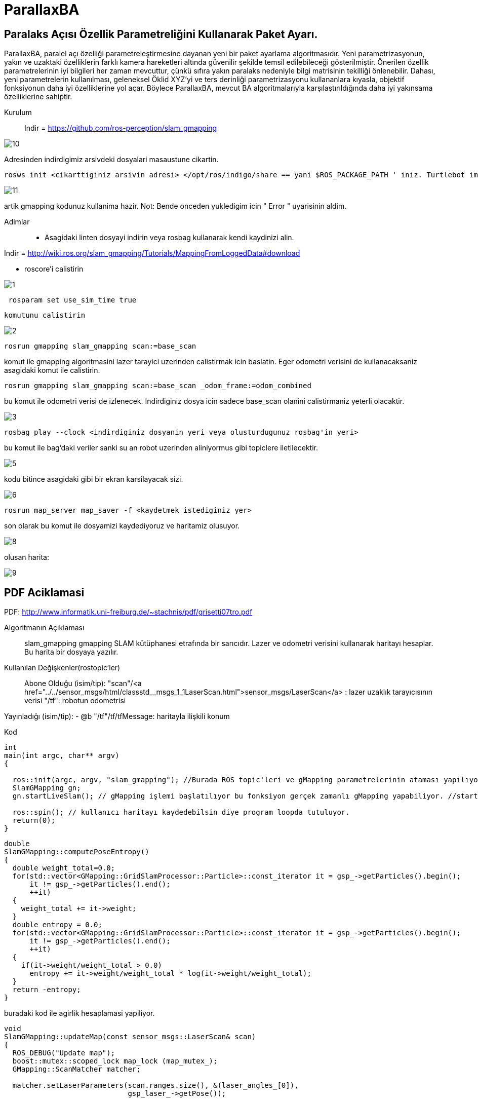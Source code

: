 # ParallaxBA

## Paralaks Açısı Özellik Parametreliğini Kullanarak Paket Ayarı.

ParallaxBA, paralel açı özelliği parametreleştirmesine dayanan yeni bir paket ayarlama algoritmasıdır. Yeni parametrizasyonun, yakın ve uzaktaki özelliklerin farklı kamera hareketleri altında güvenilir şekilde temsil edilebileceği gösterilmiştir. Önerilen özellik parametrelerinin iyi bilgileri her zaman mevcuttur, çünkü sıfıra yakın paralaks nedeniyle bilgi matrisinin tekilliği önlenebilir. Dahası, yeni parametrelerin kullanılması, geleneksel Öklid XYZ'yi ve ters derinliği parametrizasyonu kullananlara kıyasla, objektif fonksiyonun daha iyi özelliklerine yol açar. Böylece ParallaxBA, mevcut BA algoritmalarıyla karşılaştırıldığında daha iyi yakınsama özelliklerine sahiptir.

Kurulum::

Indir = https://github.com/ros-perception/slam_gmapping

image::https://github.com/mayuce/Robotik-Sistemlere-Giris-Proje/blob/master/Images-for-ReadMe/gmapping/10.png?raw=true[]

Adresinden indirdigimiz arsivdeki dosyalari masaustune cikartin.

```bourne
rosws init <cikarttiginiz arsivin adresi> </opt/ros/indigo/share == yani $ROS_PACKAGE_PATH ' iniz. Turtlebot imaji icin esitligin solundaki>
```

image::https://github.com/mayuce/Robotik-Sistemlere-Giris-Proje/blob/master/Images-for-ReadMe/gmapping/11.png?raw=true[]

artik gmapping kodunuz kullanima hazir. Not: Bende onceden yukledigim icin " Error " uyarisinin aldim.


Adimlar::

* Asagidaki linten dosyayi indirin veya rosbag kullanarak kendi kaydinizi alin.
 
Indir = http://wiki.ros.org/slam_gmapping/Tutorials/MappingFromLoggedData#download

* roscore'i calistirin

image::https://github.com/mayuce/Robotik-Sistemlere-Giris-Proje/blob/master/Images-for-ReadMe/gmapping/1.png?raw=true[]

```bourne
 rosparam set use_sim_time true
```
 komutunu calistirin

image::https://github.com/mayuce/Robotik-Sistemlere-Giris-Proje/blob/master/Images-for-ReadMe/gmapping/2.png?raw=true[]

```bourne
rosrun gmapping slam_gmapping scan:=base_scan
```

komut ile gmapping algoritmasini lazer tarayici uzerinden calistirmak icin baslatin. Eger odometri verisini de
kullanacaksaniz asagidaki komut ile calistirin.

```bourne
rosrun gmapping slam_gmapping scan:=base_scan _odom_frame:=odom_combined
```

bu komut ile odometri verisi de izlenecek. Indirdiginiz dosya icin sadece base_scan olanini calistirmaniz yeterli olacaktir.

image::https://github.com/mayuce/Robotik-Sistemlere-Giris-Proje/blob/master/Images-for-ReadMe/gmapping/3.png?raw=true[]

```bourne
rosbag play --clock <indirdiginiz dosyanin yeri veya olusturdugunuz rosbag'in yeri>
```

bu komut ile bag'daki veriler sanki su an robot uzerinden aliniyormus gibi topiclere iletilecektir.

image::https://github.com/mayuce/Robotik-Sistemlere-Giris-Proje/blob/master/Images-for-ReadMe/gmapping/5.png?raw=true[]

kodu bitince asagidaki gibi bir ekran karsilayacak sizi. 

image::https://github.com/mayuce/Robotik-Sistemlere-Giris-Proje/blob/master/Images-for-ReadMe/gmapping/6.png?raw=true[]

```bourne
rosrun map_server map_saver -f <kaydetmek istediginiz yer>
```

son olarak bu komut ile dosyamizi kaydediyoruz ve haritamiz olusuyor.

image::https://github.com/mayuce/Robotik-Sistemlere-Giris-Proje/blob/master/Images-for-ReadMe/gmapping/8.png?raw=true[]

olusan harita:

image::https://github.com/mayuce/Robotik-Sistemlere-Giris-Proje/blob/master/Images-for-ReadMe/gmapping/9.png?raw=true[]

## PDF Aciklamasi

PDF: http://www.informatik.uni-freiburg.de/~stachnis/pdf/grisetti07tro.pdf

Algoritmanın Açıklaması::
slam_gmapping gmapping SLAM kütüphanesi etrafında bir sarıcıdır. Lazer ve odometri verisini
kullanarak haritayı hesaplar. Bu harita bir dosyaya yazılır.

Kullanılan Değişkenler(rostopic'ler)::

Abone Olduğu (isim/tip):
"scan"/<a href="../../sensor_msgs/html/classstd__msgs_1_1LaserScan.html">sensor_msgs/LaserScan</a> : lazer uzaklık tarayıcısının verisi
"/tf": robotun odometrisi


Yayınladığı (isim/tip):
- @b "/tf"/tf/tfMessage: haritayla ilişkili konum



Kod::

```java
int
main(int argc, char** argv)
{

  ros::init(argc, argv, "slam_gmapping"); //Burada ROS topic'leri ve gMapping parametrelerinin ataması yapılıyor.
  SlamGMapping gn;
  gn.startLiveSlam(); // gMapping işlemi başlatılıyor bu fonksiyon gerçek zamanlı gMapping yapabiliyor. //startReplay(arg,arg) isimli fonksiyon ile direkt rosbag dosyasının haritasını'da elde edebiliriz.
  
  ros::spin(); // kullanıcı haritayı kaydedebilsin diye program loopda tutuluyor.
  return(0);
}
```




```java
double
SlamGMapping::computePoseEntropy()
{
  double weight_total=0.0;
  for(std::vector<GMapping::GridSlamProcessor::Particle>::const_iterator it = gsp_->getParticles().begin();
      it != gsp_->getParticles().end();
      ++it)
  {
    weight_total += it->weight;
  }
  double entropy = 0.0;
  for(std::vector<GMapping::GridSlamProcessor::Particle>::const_iterator it = gsp_->getParticles().begin();
      it != gsp_->getParticles().end();
      ++it)
  {
    if(it->weight/weight_total > 0.0)
      entropy += it->weight/weight_total * log(it->weight/weight_total);
  }
  return -entropy;
}
```

buradaki kod ile agirlik hesaplamasi yapiliyor.

```java
void
SlamGMapping::updateMap(const sensor_msgs::LaserScan& scan)
{
  ROS_DEBUG("Update map");
  boost::mutex::scoped_lock map_lock (map_mutex_);
  GMapping::ScanMatcher matcher;

  matcher.setLaserParameters(scan.ranges.size(), &(laser_angles_[0]),
                             gsp_laser_->getPose());

  matcher.setlaserMaxRange(maxRange_);
  matcher.setusableRange(maxUrange_);
  matcher.setgenerateMap(true);

  GMapping::GridSlamProcessor::Particle best =
          gsp_->getParticles()[gsp_->getBestParticleIndex()];
  std_msgs::Float64 entropy;
  entropy.data = computePoseEntropy();
  if(entropy.data > 0.0)
    entropy_publisher_.publish(entropy);

  if(!got_map_) {
    map_.map.info.resolution = delta_;
    map_.map.info.origin.position.x = 0.0;
    map_.map.info.origin.position.y = 0.0;
    map_.map.info.origin.position.z = 0.0;
    map_.map.info.origin.orientation.x = 0.0;
    map_.map.info.origin.orientation.y = 0.0;
    map_.map.info.origin.orientation.z = 0.0;
    map_.map.info.origin.orientation.w = 1.0;
  } 

  GMapping::Point center;
  center.x=(xmin_ + xmax_) / 2.0;
  center.y=(ymin_ + ymax_) / 2.0;

  GMapping::ScanMatcherMap smap(center, xmin_, ymin_, xmax_, ymax_, 
                                delta_);

  ROS_DEBUG("Trajectory tree:");
  for(GMapping::GridSlamProcessor::TNode* n = best.node;
      n;
      n = n->parent)
  {
    ROS_DEBUG("  %.3f %.3f %.3f",
              n->pose.x,
              n->pose.y,
              n->pose.theta);
    if(!n->reading)
    {
      ROS_DEBUG("Reading is NULL");
      continue;
    }
    matcher.invalidateActiveArea();
    matcher.computeActiveArea(smap, n->pose, &((*n->reading)[0]));
    matcher.registerScan(smap, n->pose, &((*n->reading)[0]));
  }

  // the map may have expanded, so resize ros message as well
  if(map_.map.info.width != (unsigned int) smap.getMapSizeX() || map_.map.info.height != (unsigned int) smap.getMapSizeY()) {

    // NOTE: The results of ScanMatcherMap::getSize() are different from the parameters given to the constructor
    //       so we must obtain the bounding box in a different way
    GMapping::Point wmin = smap.map2world(GMapping::IntPoint(0, 0));
    GMapping::Point wmax = smap.map2world(GMapping::IntPoint(smap.getMapSizeX(), smap.getMapSizeY()));
    xmin_ = wmin.x; ymin_ = wmin.y;
    xmax_ = wmax.x; ymax_ = wmax.y;
    
    ROS_DEBUG("map size is now %dx%d pixels (%f,%f)-(%f, %f)", smap.getMapSizeX(), smap.getMapSizeY(),
              xmin_, ymin_, xmax_, ymax_);

    map_.map.info.width = smap.getMapSizeX();
    map_.map.info.height = smap.getMapSizeY();
    map_.map.info.origin.position.x = xmin_;
    map_.map.info.origin.position.y = ymin_;
    map_.map.data.resize(map_.map.info.width * map_.map.info.height);

    ROS_DEBUG("map origin: (%f, %f)", map_.map.info.origin.position.x, map_.map.info.origin.position.y);
  }

  for(int x=0; x < smap.getMapSizeX(); x++)
  {
    for(int y=0; y < smap.getMapSizeY(); y++)
    {
      /// @todo Sort out the unknown vs. free vs. obstacle thresholding
      GMapping::IntPoint p(x, y);
      double occ=smap.cell(p);
      assert(occ <= 1.0);
      if(occ < 0)
        map_.map.data[MAP_IDX(map_.map.info.width, x, y)] = -1;
      else if(occ > occ_thresh_)
      {
        //map_.map.data[MAP_IDX(map_.map.info.width, x, y)] = (int)round(occ*100.0);
        map_.map.data[MAP_IDX(map_.map.info.width, x, y)] = 100;
      }
      else
        map_.map.data[MAP_IDX(map_.map.info.width, x, y)] = 0;
    }
  }
  got_map_ = true;

  //make sure to set the header information on the map
  map_.map.header.stamp = ros::Time::now();
  map_.map.header.frame_id = tf_.resolve( map_frame_ );

  sst_.publish(map_.map);
  sstm_.publish(map_.map.info);
}
```

kodun bu parcasinda ise harita guncelleme adimi islemi yapiliyor.


